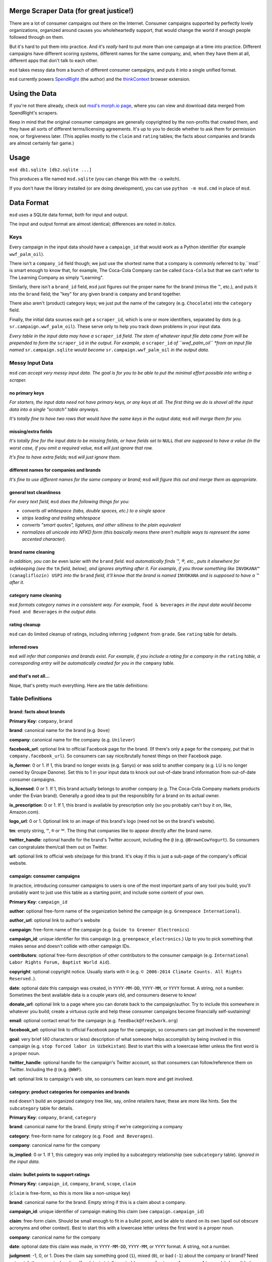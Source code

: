 Merge Scraper Data (for great justice!)
=======================================

There are a lot of consumer campaigns out there on the Internet. Consumer
campaigns supported by perfectly lovely organizations, organized around
causes you wholeheartedly support, that would change the world if enough
people followed through on them.

But it's hard to put them into practice. And it's *really* hard to put more
than one campaign at a time into practice. Different campaigns have different
scoring systems, different names for the same company, and, when they have
them at all, different apps that don't talk to each other.

``msd`` takes messy data from a bunch of different consumer campaigns, and
puts it into a single unified format.

``msd`` currently powers `SpendRight <http://spendright.org/search>`__
(the author) and the `thinkContext <http://thinkcontext.org>`__ browser
extension.

Using the Data
==============

If you're not there already, check out
`msd's morph.io page <https://morph.io/spendright/msd>`__, where you can
view and download data merged from SpendRight's scrapers.

Keep in mind that the original consumer campaigns are generally copyrighted by
the non-profits that created them, and they have all sorts of different
terms/licensing agreements. It's up to you to decide whether to ask
them for permission now, or forgiveness later. (This applies mostly to the
``claim`` and ``rating`` tables; the facts about companies and brands are
almost certainly fair game.)

Usage
=====

``msd db1.sqlite [db2.sqlite ...]``

This produces a file named ``msd.sqlite`` (you can change this with the ``-o``
switch).

If you don't have the library installed (or are doing development), you
can use ``python -m msd.cmd`` in place of ``msd``.


Data Format
===========

``msd`` uses a SQLite data format, both for input and output.

The input and output format are almost identical; differences are noted
in *italics*.

Keys
----

Every campaign in the input data should have a ``campaign_id``
that would work as a Python identifier (for example ``wwf_palm_oil``).

There isn't a ``company_id`` field though; we just use the shortest name
that a company is commonly referred to by.``msd`` is smart
enough to know that, for example, The Coca-Cola Company can be called
``Coca-Cola`` but that we can't refer to The Learning Company as simply
"Learning".

Similarly, there isn't a ``brand_id`` field, ``msd`` just figures out the
proper name for the brand (minus the ™, etc.), and puts it into the ``brand``
field; the "key" for any given brand is ``company`` and ``brand`` together.

There also aren't (product) category keys; we just put the name of the
category (e.g. ``Chocolate``) into the ``category`` field.

Finally, the initial data sources each get a ``scraper_id``, which is one
or more identifiers, separated by dots (e.g. ``sr.campaign.wwf_palm_oil``).
These serve only to help you track down problems in your input data.

*Every table in the input data may have a* ``scraper_id`` *field. The stem
of whatever input file data came from will be prepended to form the*
``scraper_id`` *in the output. For example, a* ``scraper_id`` *of
``wwf_palm_oil`` *from an input file named* ``sr.campaign.sqlite``
*would become* ``sr.campaign.wwf_palm_oil`` *in the output data.*

Messy Input Data
----------------

``msd`` *can accept very messy input data. The goal is for you to be able to
put the minimal effort possible into writing a scraper.*

no primary keys
^^^^^^^^^^^^^^^

*For starters, the input data need not have primary keys, or any keys at
all. The first thing we do is shovel all the input data into a single
"scratch" table anyways.*

*It's totally fine to have two rows that* would *have the same keys in the
output data;* ``msd`` *will merge them for you.*

missing/extra fields
^^^^^^^^^^^^^^^^^^^^

*It's totally fine for the input data to be missing fields, or have
fields set to* ``NULL`` *that are supposed to have a value (in the worst case,
if you omit a required value,* ``msd`` *will just ignore that row.*

*It's fine to have extra fields;* ``msd`` *will just ignore them.*

different names for companies and brands
^^^^^^^^^^^^^^^^^^^^^^^^^^^^^^^^^^^^^^^^

*It's fine to use different names for the same company
or brand;* ``msd`` *will figure this out and merge them as appropriate.*

general text cleanliness
^^^^^^^^^^^^^^^^^^^^^^^^

*For every text field,* ``msd`` *does the following things for you:*

- *converts all whitespace (tabs, double spaces, etc.) to a single space*
- *strips leading and trailing whitespace*
- *converts "smart quotes", ligatures, and other silliness to the plain
  equivalent*
- *normalizes all unicode into NFKD form (this basically means there aren't
  multiple ways to represent the same accented character).*

brand name cleaning
^^^^^^^^^^^^^^^^^^^

*In addition, you can be* even lazier *with the* ``brand`` *field.* ``msd``
*automatically finds ™, ®, etc., puts it elsewhere for safekeeping (see
the* ``tm`` *field, below), and ignores anything after it. For example,
if you throw something like* ``INVOKANA™ (canagliflozin) USPI`` *into
the* ``brand`` *field, it'll know that the brand is named* ``INVOKANA``
*and is supposed to have a ™ after it.*

category name cleaning
^^^^^^^^^^^^^^^^^^^^^^

``msd`` *formats category names in a consistent way. For example,*
``food & beverages`` *in the input data would become* ``Food and Beverages``
*in the output data.*

rating cleanup
^^^^^^^^^^^^^^

``msd`` can do limited cleanup of ratings, including inferring ``judgment``
from ``grade``. See ``rating`` table for details.

inferred rows
^^^^^^^^^^^^^

``msd`` *will infer that companies and brands exist. For example, if you
include a rating for a company in the* ``rating`` *table, a corresponding
entry will be automatically created for you in the* ``company`` *table.*

and that's not all...
^^^^^^^^^^^^^^^^^^^^^

Nope, that's pretty much everything. Here are the table definitions:

Table Definitions
-----------------

brand: facts about brands
^^^^^^^^^^^^^^^^^^^^^^^^^

**Primary Key**: ``company``, ``brand``

**brand**: canonical name for the brand (e.g. ``Dove``)

**company**: canonical name for the company (e.g. ``Unilever``)

**facebook_url**: optional link to official Facebook page for the brand. (If
there's only a page for the company, put that in ``company.facebook_url``).
So consumers can say nice/brutally honest things on their Facebook page.

**is_former**: 0 or 1. If 1, this brand no longer exists (e.g. Sanyo) or was
sold to another company (e.g. LU is no longer owned by Groupe Danone). Set
this to 1 in your input data to knock out out-of-date brand information from
out-of-date consumer campaigns.

**is_licensed**: 0 or 1. If 1, this brand actually belongs to another company
(e.g. The Coca-Cola Company markets products under the Evian brand).
Generally a good idea to put the responsiblity for a brand on its actual
owner.

**is_prescription**: 0 or 1. If 1, this brand is available by prescription
only (so you probably can't buy it on, like, Amazon.com).

**logo_url**: 0 or 1. Optional link to an image of this brand's logo (need not
be on the brand's website).

**tm**: empty string, ``™``, ``®`` or ``℠``. The thing that companies like to
appear directly after the brand name.

**twitter_handle**: optional handle for the brand's Twitter account, including
the ``@`` (e.g. ``@BrownCowYogurt``). So consumers can congratulate them/call
them out on Twitter.

**url**: optional link to official web site/page for this brand. It's okay
if this is just a sub-page of the company's official website.


campaign: consumer campaigns
^^^^^^^^^^^^^^^^^^^^^^^^^^^^

In practice, introducing consumer campaigns to users is one of the
most important parts of any tool you build; you'll probably want to just use
this table as a starting point, and include some content of your own.

**Primary Key**: ``campaign_id``

**author**: optional free-form name of the organization behind the campaign
(e.g. ``Greenpeace International``).

**author_url**: optional link to author's website

**campaign**: free-form name of the campaign (e.g.
``Guide to Greener Electronics``)

**campaign_id**: unique identifier for this campaign (e.g.
``greenpeace_electronics``.) Up to you to pick something that makes sense
and doesn't collide with other campaign IDs.

**contributors**: optional free-form description of other contributors
to the consumer campaign (e.g.
``International Labor Rights Forum, Baptist World Aid``).

**copyright**: optional copyright notice. Usually starts with ``©`` (e.g.
``© 2006-2014 Climate Counts. All Rights Reserved.``).

**date**: optional date this campaign was created, in ``YYYY-MM-DD``,
``YYYY-MM``, or ``YYYY`` format. A string, not a number. Sometimes the
best available data is a couple years old, and consumers deserve to know!

**donate_url**: optional link to a page where you can donate back to the
campaign/author. Try to include this somewhere in whatever you build; create a
virtuous cycle and help these consumer campaigns become financially
self-sustaining!

**email**: optional contact email for the campaign (e.g.
``feedback@free2work.org``)

**facebook_url**: optional link to official Facebook page for the campaign,
so consumers can get involved in the movement!

**goal**: very brief (40 characters or less) description of what someone
helps accomplish by being involved in this campaign (e.g.
``stop forced labor in Uzbekistan``). Best to start this with a lowercase
letter unless the first word is a proper noun.

**twitter_handle**: optional handle for the campaign's Twitter account, so
that consumers can follow/reference them on Twitter. Including the ``@``
(e.g. ``@WWF``).

**url**: optional link to campaign's web site, so consumers can learn more
and get involved.


category: product categories for companies and brands
^^^^^^^^^^^^^^^^^^^^^^^^^^^^^^^^^^^^^^^^^^^^^^^^^^^^^

``msd`` doesn't build an organized category tree like, say, online retailers
have; these are more like hints. See the ``subcategory`` table for details.

**Primary Key**: ``company``, ``brand``, ``category``

**brand**: canonical name for the brand. Empty string if we're categorizing
a company

**category**: free-form name for category (e.g. ``Food and Beverages``).

**company**: canonical name for the company

**is_implied**: 0 or 1. If 1, this category was only implied by a subcategory
relationship (see ``subcategory`` table). *Ignored in the input data.*


claim: bullet points to support ratings
^^^^^^^^^^^^^^^^^^^^^^^^^^^^^^^^^^^^^^^

**Primary Key**: ``campaign_id``, ``company``, ``brand``, ``scope``, ``claim``

(``claim`` is free-form, so this is more like a non-unique key)

**brand**: canonical name for the brand. Empty string if this is a claim
about a company.

**campaign_id**: unique identifier of campaign making this claim (see
``campaign.campaign_id``)

**claim**: free-form claim. Should be small enough to fit in a bullet point,
and be able to stand on its own (spell out obscure acronyms and other context).
Best to start this with a lowercase letter unless the first word is a
proper noun.

**company**: canonical name for the company

**date**: optional date this claim was made, in ``YYYY-MM-DD``,
``YYYY-MM``, or ``YYYY`` format. A string, not a number.

**judgment**: -1, 0, or 1. Does the claim say something good (``1``), mixed
(``0``), or bad (``-1``) about the company or brand? Need not match the
campaign's rating. If a claim is totally neutral (e.g.
``manufactures large appliances``) it doesn't belong in this table at all!

**scope**: optional free-form limitation on which products this applies to
(e.g. ``Fair Trade``). Usually an empty string, to mean no limitation or that
it's only *not* some scope elsewhere in the data (don't set this to
``Non-Certified``).

**url**: optional link to web page/PDF document etc. where this claim was made.
Some people like to see the supporting data!


company: facts about companies
^^^^^^^^^^^^^^^^^^^^^^^^^^^^^^

**Primary Key**: ``company``

**company**: canonical name for the company (e.g. ``Disney``)

**company_full**: full, official name of the company (e.g.
``The Walt Disney Company``).

**email**: contact/feedback email for the company (e.g.
``consumer.relations@adidas.com``).

**facebook_url**: optional link to official Facebook page for the company.

**feedback_url**: optional link to a page where consumers can submit
feedback to the company (some companies don't like to do this by email).

**hq_company**: optional name of the country where this company is
headquartered (e.g. ``USA``).

**logo_url**: 0 or 1. Optional link to an image of this company's logo (need
not be on the company's website).

**phone**: optional phone number for customer feedback/complaints (a string,
not a number)

**twitter_handle**: optional handle for the company's Twitter account,
including the ``@`` (e.g. ``@Stonyfield``).

**url**: optional link to official web site/page for this company.


company_name: canoncial, full, and alternate names for companies
^^^^^^^^^^^^^^^^^^^^^^^^^^^^^^^^^^^^^^^^^^^^^^^^^^^^^^^^^^^^^^^^

**Primary Key**: ``company``, ``company_name``

**company**: canonical name for the company (e.g. ``Disney``)

**company_name**: a name for the company. can be the canonical
name, the full name (see ``company.company_full``) or something else
(e.g. ``Walt Disney``).

**is_alias**: 0 or 1. If 1, this is a name that somebody used somewhere
but isn't really a recognizable name for the company (e.g. "AEO" for
American Eagle Outfitters or "LGE" for "LG Electronics"). *Set this your
input data to knock out weird company aliases.*

**is_full**: 0 or 1. If 1, this is the full name for the company,
which also appears in ``company.company_full``. (There isn't an
``is_canonical`` field; just check if ``company = company_name``.)


rating: campaigns' judgments of brands and companies
^^^^^^^^^^^^^^^^^^^^^^^^^^^^^^^^^^^^^^^^^^^^^^^^^^^^

This is where the magic happens.

**brand**: canonical name for the brand. Empty string if this is a rating of
a company.

**campaign_id**: unique identifier of campaign this rating comes from (see
``campaign.campaign_id``)

**company**: canonical name for the company

**date**: optional date this rating was last updated, in ``YYYY-MM-DD``,
``YYYY-MM``, or ``YYYY`` format. A string, not a number.

**grade**: optional letter grade (e.g. ``A+``, ``C-``, ``F``). Some campaigns
use ``E`` instead of ``F``.

**judgment**: -1, 0, or 1. Should consumers support (``1``), consider
(``0``), or avoid (``-1``) the company or brand? Some campaigns will give
everything a ``1`` (e.g. certifiers) or everything a ``-1`` (e.g. boycott
campaigns).

``msd`` *can infer* ``judgment`` *from* ``grade``, *but otherwise you need to
set it yourself. Red for avoid, yellow for consider, and green for support
is a de-facto standard. If all else fails, contact the campaign's author
and ask.*

**max_score**: if ``score`` is set, the highest score possible on the rating
scale (a number).

**min_score**: if ``score`` is set, the lowest score possible on the rating
scale (a number). *If* ``score`` *is set but* ``min_score`` *is not,* ``msd``
*will assume* ``min_score`` *is zero.*

**num_ranked**: if ``rank`` is set, the number of things ranked (an integer)

**rank**: if campaign ranks companies/brands, where this one ranks
(this is an integer, and the best ranking is `1`, not `0`).

**scope**: optional free-form limitation on which products this applies to
(e.g. ``Fair Trade``). Usually an empty string, to mean no limitation or that
it's only *not* some scope elsewhere in the data (don't set this to
``Non-Certified``).

**score**: optional numerical score (e.g. ``57.5``).

**url**: optional link to web page/PDF document etc. where this rating was
made. Some people like to see the supporting data!


scraper: when data was last gathered
^^^^^^^^^^^^^^^^^^^^^^^^^^^^^^^^^^^^

**Primary Key**: ``scraper_id``

**last_scraped**: when this data was last gathered, as a UTC ISO timestamp
(for example, ``2015-08-03T20:55:36.795227Z``).

**scraper_id**: unique identifier for the scraper that gathered this data


scraper_brand_map: names of brands in the input data
^^^^^^^^^^^^^^^^^^^^^^^^^^^^^^^^^^^^^^^^^^^^^^^^^^^^

This is mostly useful for debugging your output data.

``msd`` *ignores this table if it appears in the input data*

**Primary Key**: ``scraper_id``, ``scraper_company``, ``scraper_brand``

**Other Indexes**: (``company``, ``brand``)

**brand**: canonical name for the brand. (This should never be empty;
that's what ``scraper_company_map`` is for.)

**company**: canonical name for the company

**scraper_brand**: name used for the brand in the input data

**scraper_company**: name used for the company in the input data

**scraper_id**: unique identifier for the scraper that used this
brand and company name


scraper_category_map: names of categories in the intput data
^^^^^^^^^^^^^^^^^^^^^^^^^^^^^^^^^^^^^^^^^^^^^^^^^^^^^^^^^^^^

This is mostly useful for debugging your output data.

``msd`` *ignores this table if it appears in the input data*

**Primary Key**: ``scraper_id``, ``category``, ``scraper_brand``

**Other Indexes**: (``category``)

**category**: canonical name for a category (e.g. ``Food and Beverages``)

**scraper_brand**: name used for the brand in the input data (e.g.
`` food &  beverages``).

**scraper_id**: unique identifier for the scraper that used this
category name


scraper_company_map: names of companies in the input data
^^^^^^^^^^^^^^^^^^^^^^^^^^^^^^^^^^^^^^^^^^^^^^^^^^^^^^^^^

This is mostly useful for debugging your output data.

``msd`` *ignores this table if it appears in the input data*

**Primary Key**: ``scraper_id``, ``scraper_company``

**Other Indexes**: (``company``)

**company**: canonical name for the company

**scraper_brand**: name used for the brand in the input data

**scraper_id**: unique identifier for the scraper that used this
company name


subcategory: product category relationships
^^^^^^^^^^^^^^^^^^^^^^^^^^^^^^^^^^^^^^^^^^^

``msd`` doesn't attempt to build a proper category tree; it's really just
a directed graph of category relationships: if something is in category
A (``subcategory``) it must also be in category B (``category``).

``msd`` *automatically infers implied relationships: if A is a subcategory
of B and B is a subcategory of C, A is a subcategory of C.*

**category**: canonical name for a category

**is_implied**: 0 or 1. If 1, this relationship was inferred by ``msd``.
*Ignored in the input data.*

**subcategory**: canonical name for a subcategory of ``category``


url: hook for scraping URLs in the scraper data
^^^^^^^^^^^^^^^^^^^^^^^^^^^^^^^^^^^^^^^^^^^^^^^

*This table only exists in the input data, and is only used to fill fields
in the output data that would otherwise be empty.*

This allows us to build generic scrapers that can grab Twitter handles,
Facebook URLs, etc. directly from a company or brand's official page. See
SpendRight's `scrape-urls <https://github.com/spendright/scrape-urls>`__
for an example.

**facebook_url**: optional facebook page for a company/brand

**last_scraped**: when the company/brand's page was scraped, as a UTC
iso timestamp (e.g. ``2015-08-03T20:55:36.795227Z``). *Not currently used.*

**twitter_handle**: optional twitter handle for a company/brand, including
the leading ``@``.

**url**: url this data was scraped from


Writing your own scrapers
=========================

If you want to write something in Python, check out SpendRight's
`scrape-campaigns <https://github.com/spendright/scrape-campaigns>`__
project, and submit a pull request (look in ``scrapers/``) for examples.

If you'd rather write in another language, consider setting up your own
scraper on `morph.io <https://morph.io/>`__, which can also handle scrapers
in Ruby, PHP, Perl, and Node.js. See the
`morph.io Documentation <https://morph.io/documentation>`__ for details.
And let us know, so we can point
`msd's morph.io page <https://morph.io/spendright/msd>`__ at it.


Working on msd
==============

``msd`` is pretty straightforward. Here's a brief overview of how it works:

1. ``msd`` starts in ``msd/cmd.py`` (look for ``msd.cmd.run()``).
2. It first dumps all the input data into a temporary "scratch" DB
   (``msd-scratch.sqlite``) with the correct columns and useful indexes (look
   for ``msd.scratch.build_scratch_db()``).
3. Then it creates the output database (``msd.sqlite``) and fills it table by
   table (look for ``msd.fill_output_db()``).


Using msd as a library
======================

``msd`` isn't really a library, but there's some useful stuff in ``msd``
(for example, ``msd/company.py`` knows how to strip all the various versions
of "Inc." off company names).

If you want to call some of this stuff from another project, please let us
know so that we can work out a sane, stable interface for you!
